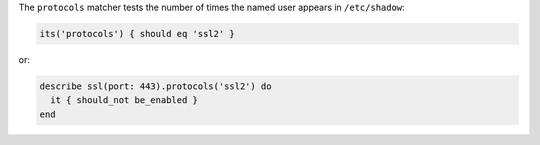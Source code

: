 .. The contents of this file may be included in multiple topics (using the includes directive).
.. The contents of this file should be modified in a way that preserves its ability to appear in multiple topics.

The ``protocols`` matcher tests the number of times the named user appears in ``/etc/shadow``:

.. code-block:: ruby

   its('protocols') { should eq 'ssl2' }

or:

.. code-block:: ruby

   describe ssl(port: 443).protocols('ssl2') do
     it { should_not be_enabled }
   end
